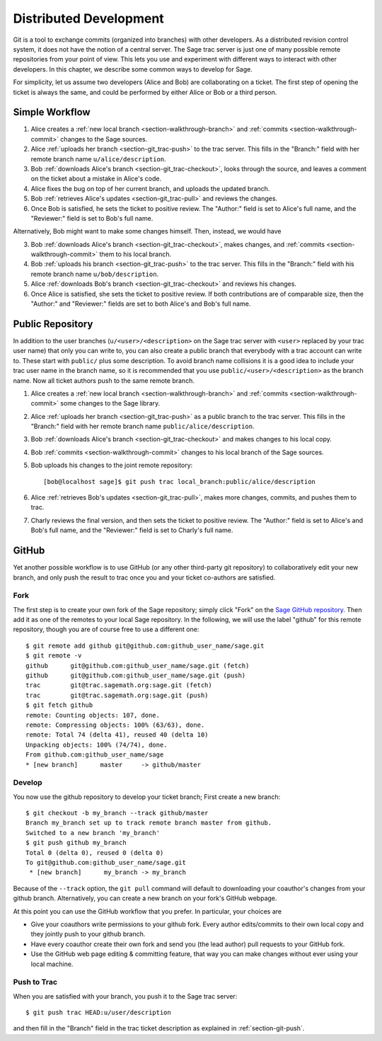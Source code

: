 .. highlight:: shell-session

.. _chapter-workflows:

=======================
Distributed Development
=======================

Git is a tool to exchange commits (organized into branches) with other
developers. As a distributed revision control system, it does not have
the notion of a central server. The Sage trac server is just one of
many possible remote repositories from your point of view. This lets
you use and experiment with different ways to interact with other
developers. In this chapter, we describe some common ways to develop
for Sage.

For simplicity, let us assume two developers (Alice and Bob) are
collaborating on a ticket. The first step of opening the ticket is
always the same, and could be performed by either Alice or Bob or a
third person.





Simple Workflow
===============

.. IMAGE:: static/flowchart.*
    :align: center


1. Alice creates a :ref:`new local branch <section-walkthrough-branch>` and
   :ref:`commits <section-walkthrough-commit>` changes to the Sage sources.

2. Alice :ref:`uploads her branch <section-git_trac-push>` to the trac
   server. This fills in the "Branch:" field with her remote branch
   name ``u/alice/description``.

3. Bob :ref:`downloads Alice's branch <section-git_trac-checkout>`, looks
   through the source, and leaves a comment on the ticket about a
   mistake in Alice's code.

4. Alice fixes the bug on top of her current branch, and uploads the
   updated branch.

5. Bob :ref:`retrieves Alice's updates <section-git_trac-pull>` and reviews
   the changes.

6. Once Bob is satisfied, he sets the ticket to positive review. The
   "Author:" field is set to Alice's full name, and the "Reviewer:"
   field is set to Bob's full name.

Alternatively, Bob might want to make some changes himself. Then,
instead, we would have

3. Bob :ref:`downloads Alice's branch <section-git_trac-checkout>`, makes
   changes, and :ref:`commits <section-walkthrough-commit>` them to his local
   branch.

4. Bob :ref:`uploads his branch <section-git_trac-push>` to the trac
   server. This fills in the "Branch:" field with his remote branch name
   ``u/bob/description``.

5. Alice :ref:`downloads Bob's branch <section-git_trac-checkout>` and
   reviews his changes.

6. Once Alice is satisfied, she sets the ticket to positive review. If
   both contributions are of comparable size, then the "Author:" and
   "Reviewer:" fields are set to both Alice's and Bob's full name.




Public Repository
=================

In addition to the user branches (``u/<user>/<description>`` on the
Sage trac server with ``<user>`` replaced by your trac user name) that
only you can write to, you can also create a public branch that
everybody with a trac account can write to. These start with
``public/`` plus some description. To avoid branch name collisions it
is a good idea to include your trac user name in the branch name, so
it is recommended that you use ``public/<user>/<description>`` as the
branch name. Now all ticket authors push to the same remote branch.

1. Alice creates a :ref:`new local branch <section-walkthrough-branch>` and
   :ref:`commits <section-walkthrough-commit>` some changes to the Sage library.

2. Alice :ref:`uploads her branch <section-git_trac-push>` as a public
   branch to the trac server. This fills in the "Branch:" field with
   her remote branch name ``public/alice/description``.

3. Bob :ref:`downloads Alice's branch <section-git_trac-checkout>` and
   makes changes to his local copy.

4. Bob :ref:`commits <section-walkthrough-commit>` changes to his local branch
   of the Sage sources.

5. Bob uploads his changes to the joint remote repository::

       [bob@localhost sage]$ git push trac local_branch:public/alice/description

6. Alice :ref:`retrieves Bob's updates <section-git_trac-pull>`, makes
   more changes, commits, and pushes them to trac.

7. Charly reviews the final version, and then sets the ticket to
   positive review. The "Author:" field is set to Alice's and Bob's
   full name, and the "Reviewer:" field is set to Charly's full name.




GitHub
======

Yet another possible workflow is to use GitHub (or any other
third-party git repository) to collaboratively edit your new branch,
and only push the result to trac once you and your ticket co-authors
are satisfied.


Fork
----

The first step is to create your own fork of the Sage repository;
simply click "Fork" on the `Sage GitHub repository
<https://github.com/sagemath/sage>`_. Then add it as one of the
remotes to your local Sage repository. In the following, we will use
the label "github" for this remote repository, though you are of
course free to use a different one::

    $ git remote add github git@github.com:github_user_name/sage.git
    $ git remote -v
    github      git@github.com:github_user_name/sage.git (fetch)
    github      git@github.com:github_user_name/sage.git (push)
    trac        git@trac.sagemath.org:sage.git (fetch)
    trac        git@trac.sagemath.org:sage.git (push)
    $ git fetch github
    remote: Counting objects: 107, done.
    remote: Compressing objects: 100% (63/63), done.
    remote: Total 74 (delta 41), reused 40 (delta 10)
    Unpacking objects: 100% (74/74), done.
    From github.com:github_user_name/sage
    * [new branch]      master     -> github/master


Develop
-------

You now use the github repository to develop your ticket branch; First
create a new branch::

    $ git checkout -b my_branch --track github/master
    Branch my_branch set up to track remote branch master from github.
    Switched to a new branch 'my_branch'
    $ git push github my_branch
    Total 0 (delta 0), reused 0 (delta 0)
    To git@github.com:github_user_name/sage.git
     * [new branch]      my_branch -> my_branch

Because of the ``--track`` option, the ``git pull`` command will
default to downloading your coauthor's changes from your github
branch. Alternatively, you can create a new branch on your fork's
GitHub webpage.

At this point you can use the GitHub workflow that you prefer. In
particular, your choices are

* Give your coauthors write permissions to your github fork. Every
  author edits/commits to their own local copy and they jointly push
  to your github branch.

* Have every coauthor create their own fork and send you (the lead
  author) pull requests to your GitHub fork.

* Use the GitHub web page editing & committing feature, that way you
  can make changes without ever using your local machine.


Push to Trac
------------

When you are satisfied with your branch, you push it to the Sage trac
server::

    $ git push trac HEAD:u/user/description

and then fill in the "Branch" field in the trac ticket description as
explained in :ref:`section-git-push`.

